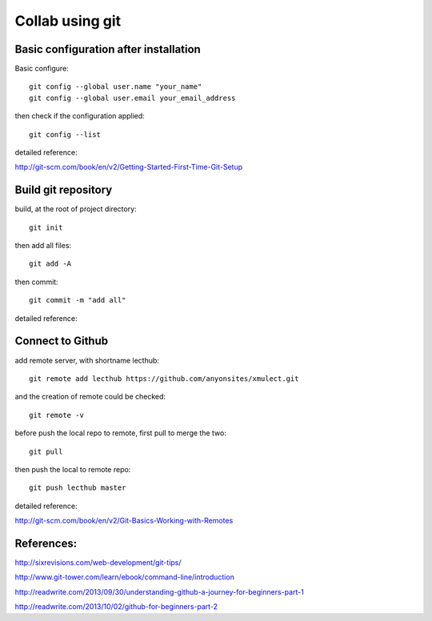 
.. _git_intro:

****************
Collab using git
****************


Basic configuration after installation
======================================

Basic configure::

  git config --global user.name "your_name"
  git config --global user.email your_email_address

then check if the configuration applied::

  git config --list

detailed reference:

http://git-scm.com/book/en/v2/Getting-Started-First-Time-Git-Setup

Build git repository
====================

build, at the root of project directory::

  git init

then add all files::

  git add -A 

then commit::

  git commit -m "add all"

detailed reference:

Connect to Github
=================

add remote server, with shortname lecthub::

  git remote add lecthub https://github.com/anyonsites/xmulect.git

and the creation of remote could be checked::

  git remote -v

before push the local repo to remote, first pull to merge the two::

  git pull

then push the local to remote repo::

  git push lecthub master

detailed reference:

http://git-scm.com/book/en/v2/Git-Basics-Working-with-Remotes


References:
===========

http://sixrevisions.com/web-development/git-tips/

http://www.git-tower.com/learn/ebook/command-line/introduction

http://readwrite.com/2013/09/30/understanding-github-a-journey-for-beginners-part-1

http://readwrite.com/2013/10/02/github-for-beginners-part-2



